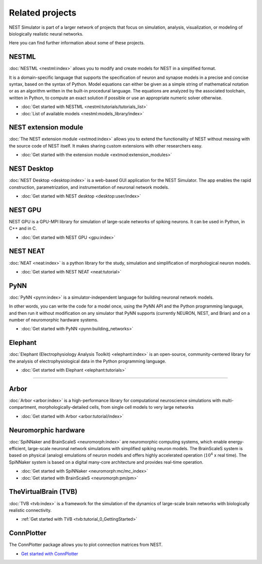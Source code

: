 .. _related_projects:

Related projects
================

NEST Simulator is part of a larger network of projects that focus on simulation, analysis, visualization, or modeling of
biologically realistic neural networks.

Here you can find further information about some of these projects.

NESTML
------

:doc:`NESTML <nestml:index>` allows you to modify and create models for NEST in a simplified format.

It is a domain-specific language that supports the specification of neuron and synapse models in a precise and concise
syntax, based on the syntax of Python. Model equations can either be given as a simple string of mathematical notation
or as an algorithm written in the built-in procedural language. The equations are analyzed by the associated toolchain,
written in Python, to compute an exact solution if possible or use an appropriate numeric solver otherwise.

* :doc:`Get started with NESTML <nestml:tutorials/tutorials_list>`

* :doc:`List of available models <nestml:models_library/index>`

NEST extension module
---------------------

:doc:`The NEST extension module <extmod:index>` allows you to extend the functionality of NEST
without messing with the source code of NEST itself. It makes sharing custom extensions with other researchers easy.

* :doc:`Get started with the extension module <extmod:extension_modules>`

NEST Desktop
------------

:doc:`NEST Desktop <desktop:index>` is a web-based GUI application for the NEST Simulator. The app enables the rapid
construction, parametrization, and instrumentation of neuronal network models.

* :doc:`Get started with NEST desktop <desktop:user/index>`

NEST GPU
--------

NEST GPU is a GPU-MPI library for simulation of large-scale networks of spiking neurons. It can be used in Python, in
C++ and in C.

* :doc:`Get started with NEST GPU <gpu:index>`

NEST NEAT
---------

:doc:`NEAT <neat:index>` is a python library for the study, simulation and simplification of morphological neuron models.

* :doc:`Get started with NEST NEAT <neat:tutorial>`


PyNN
----

:doc:`PyNN <pynn:index>` is a simulator-independent language for building neuronal network models.

In other words, you can write the code for a model once, using the PyNN API and the Python programming language, and
then run it without modification on any simulator that PyNN supports (currently NEURON, NEST, and Brian) and on a
number of neuromorphic hardware systems.

* :doc:`Get started with PyNN <pynn:building_networks>`

Elephant
--------

:doc:`Elephant (Electrophysiology Analysis Toolkit) <elephant:index>` is an open-source, community-centered library for
the analysis of electrophysiological data in the Python programming language.

* :doc:`Get started with Elephant <elephant:tutorials>`

----

Arbor
-----

:doc:`Arbor <arbor:index>` is a high-performance library for computational neuroscience simulations with
multi-compartment, morphologically-detailed cells, from single cell models to very large networks

* :doc:`Get started with Arbor <arbor:tutorial/index>`

Neuromorphic hardware
---------------------

:doc:`SpiNNaker and BrainScaleS <neuromorph:index>` are neuromorphic computing systems, which enable energy-efficient,
large-scale neuronal network simulations with simplified spiking neuron models. The BrainScaleS system is based on
physical (analog) emulations of neuron models and offers highly accelerated operation (:math:`10^4` x real time). The
SpiNNaker system is based on a digital many-core architecture and provides
real-time operation.

* :doc:`Get started with SpiNNaker <neuromorph:mc/mc_index>`
* :doc:`Get started with BrainScaleS <neuromorph:pm/pm>`

TheVirtualBrain (TVB)
---------------------

:doc:`TVB <tvb:index>` is a framework for the simulation of the dynamics of large-scale brain networks with
biologically realistic connectivity.

* :ref:`Get started with TVB <tvb:tutorial_0_GettingStarted>`

ConnPlotter
-----------

The ConnPlotter package allows you to plot connection matrices from NEST.

*  `Get started with ConnPlotter <https://github.com/nest/connplotter>`_

